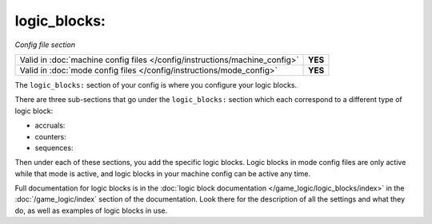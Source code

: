 logic_blocks:
=============

*Config file section*

+----------------------------------------------------------------------------+---------+
| Valid in :doc:`machine config files </config/instructions/machine_config>` | **YES** |
+----------------------------------------------------------------------------+---------+
| Valid in :doc:`mode config files </config/instructions/mode_config>`       | **YES** |
+----------------------------------------------------------------------------+---------+

.. overview

The ``logic_blocks:`` section of your config is where you configure your logic blocks.

There are three sub-sections that go under the ``logic_blocks:`` section which each
correspond to a different type of logic block:

* accruals:
* counters:
* sequences:

Then under each of these sections, you add the specific logic blocks. Logic blocks in
mode config files are only active while that mode is active, and logic blocks in your
machine config can be active any time.

Full documentation for logic blocks is in the
:doc:`logic block documentation </game_logic/logic_blocks/index>` in the
:doc:`/game_logic/index` section of the documentation. Look there for
the description of all the settings and what they do, as well as
examples of logic blocks in use.

